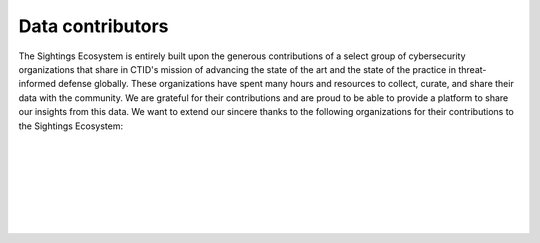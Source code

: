 Data contributors
=================
The Sightings Ecosystem is entirely built upon the generous contributions of a select group of cybersecurity organizations that share in CTID's mission of advancing the state of the art and the state of the practice in threat-informed defense globally. These organizations have spent many hours and resources to collect, curate, and share their data with the community. We are grateful for their contributions and are proud to be able to provide a platform to share our insights from this data. We want to extend our sincere thanks to the following organizations for their contributions to the Sightings Ecosystem:

.. figure:: _static/cato_logo.png
   :alt: Cato Networks
   :align: center
   :target: https://www.catonetworks.com/
   :width: 25%

.. figure:: _static/fortinet_logo.png
   :alt: Fortinet
   :align: center
   :target: https://www.fortinet.com/
   :width: 45%
..

| 

.. figure:: _static/mnemonic_logo.png
    :alt: Mnemonic
    :align: center
    :target: https://www.mnemonic.no/
    :width: 40%
..

| 

.. figure:: _static/picus_logo.svg
    :alt: Picus Security
    :align: center
    :target: https://www.picussecurity.com/
    :width: 25%
..

| 

.. figure:: _static/pipeline_logo.svg
    :alt: Pipeline
    :align: center
    :target: https://www.ppln.co/
    :width: 35%
..
    
| 

.. figure:: _static/Red-Canary-Logo.jpg
    :alt: Red Canary
    :align: center
    :target: https://redcanary.com/
    :width: 40%
..






